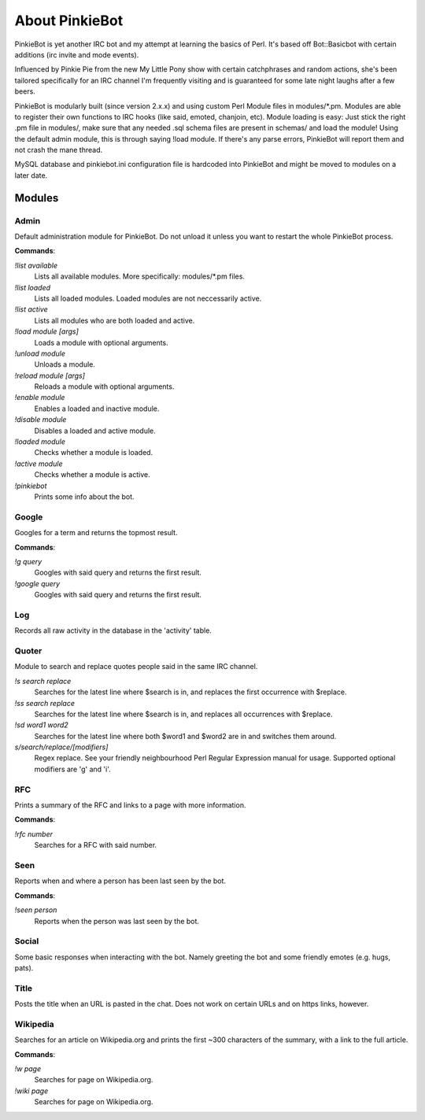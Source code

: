About PinkieBot
###############
PinkieBot is yet another IRC bot and my attempt at learning the basics of Perl.
It's based off Bot::Basicbot with certain additions (irc invite and mode
events).

Influenced by Pinkie Pie from the new My Little Pony show with certain
catchphrases and random actions, she's been tailored specifically for an IRC
channel I'm frequently visiting and is guaranteed for some late night laughs
after a few beers.

PinkieBot is modularly built (since version 2.x.x) and using custom Perl Module
files in modules/\*.pm. Modules are able to register their own functions to IRC
hooks (like said, emoted, chanjoin, etc). Module loading is easy: Just stick the
right .pm file in modules/, make sure that any needed .sql schema files are
present in schemas/ and load the module! Using the default admin module, this is
through saying !load module. If there's any parse errors, PinkieBot will report
them and not crash the mane thread.

MySQL database and pinkiebot.ini configuration file is hardcoded into PinkieBot
and might be moved to modules on a later date.

Modules
=======
Admin
-----
Default administration module for PinkieBot. Do not unload it unless you want to
restart the whole PinkieBot process.

**Commands**:

*!list available*
    Lists all available modules. More specifically: modules/\*.pm files.
*!list loaded*
    Lists all loaded modules. Loaded modules are not neccessarily active.
*!list active*
    Lists all modules who are both loaded and active.
*!load module [args]*
    Loads a module with optional arguments.
*!unload module*
    Unloads a module.
*!reload module [args]*
    Reloads a module with optional arguments.
*!enable module*
    Enables a loaded and inactive module.
*!disable module*
    Disables a loaded and active module.
*!loaded module*
    Checks whether a module is loaded.
*!active module*
    Checks whether a module is active.
*!pinkiebot*
    Prints some info about the bot.

Google
------
Googles for a term and returns the topmost result.

**Commands**:

*!g query*
    Googles with said query and returns the first result.
*!google query*
    Googles with said query and returns the first result.

Log
---
Records all raw activity in the database in the 'activity' table.

Quoter
------
Module to search and replace quotes people said in the same IRC channel.

*!s search replace*
    Searches for the latest line where $search is in, and replaces the first
    occurrence with $replace.
*!ss search replace*
    Searches for the latest line where $search is in, and replaces all
    occurrences with $replace.
*!sd word1 word2*
    Searches for the latest line where both $word1 and $word2 are in and
    switches them around.
*s/search/replace/[modifiers]*
    Regex replace. See your friendly neighbourhood Perl Regular Expression
    manual for usage. Supported optional modifiers are 'g' and 'i'.

RFC
---
Prints a summary of the RFC and links to a page with more information.

**Commands**:

*!rfc number*
    Searches for a RFC with said number.

Seen
----
Reports when and where a person has been last seen by the bot.

**Commands**:

*!seen person*
    Reports when the person was last seen by the bot.

Social
------
Some basic responses when interacting with the bot. Namely greeting the bot and
some friendly emotes (e.g. hugs, pats).

Title
-----
Posts the title when an URL is pasted in the chat. Does not work on certain URLs
and on https links, however.

Wikipedia
---------
Searches for an article on Wikipedia.org and prints the first ~300 characters of
the summary, with a link to the full article.

**Commands**:

*!w page*
    Searches for page on Wikipedia.org.
*!wiki page*
    Searches for page on Wikipedia.org.

